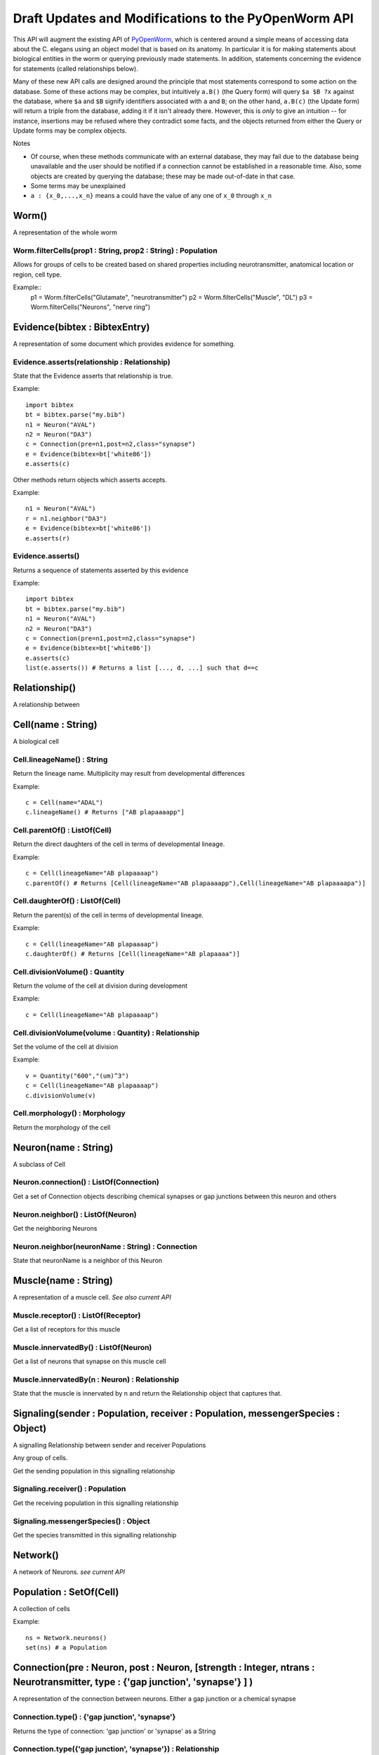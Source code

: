 .. _api:

Draft Updates and Modifications to the PyOpenWorm API
------------------------------------------------------


This API will augment the existing API of `PyOpenWorm <https://github.com/openworm/PyOpenWorm/>`_, which is centered around a simple means of accessing data about the C. elegans using an object model that is based on its anatomy.  In particular it is for making statements about biological entities in the worm or querying previously made statements. In addition, statements concerning the evidence for statements (called relationships below).

Many of these new API calls are designed around the principle that most statements correspond to some action on the database. Some of these actions may be complex, but intuitively ``a.B()`` (the Query form) will query ``$a $B ?x`` against the database, where ``$a`` and ``$B`` signify identifiers associated with ``a`` and ``B``; on the other hand, ``a.B(c)`` (the Update form) will return a triple from the database, adding it if it isn't already there. However, this is `only` to give an intuition -- for instance, insertions may be refused where they contradict some facts, and the objects returned from either the Query or Update forms may be complex objects.



Notes

- Of course, when these methods communicate with an external database, they may fail due to the database being unavailable and the user should be notified if a connection cannot be established in a reasonable time. Also, some objects are created by querying the database; these may be made out-of-date in that case.
- Some terms may be unexplained
- ``a : {x_0,...,x_n}`` means a could have the value of any one of ``x_0`` through ``x_n``

Worm()
~~~~~~~~

A representation of the whole worm

Worm.filterCells(prop1 : String, prop2 : String) : Population
+++++++++++++++++++++++++++++++++++++++++++++++++++++++++++++

Allows for groups of cells to be created based on shared properties including neurotransmitter, anatomical location or region, cell type.  

Example::
    p1 = Worm.filterCells("Glutamate", "neurotransmitter")
    p2 = Worm.filterCells("Muscle", "DL")
    p3 = Worm.filterCells("Neurons", "nerve ring")


Evidence(bibtex : BibtexEntry)
~~~~~~~~~~~~~~~~~~~~~~~~~~~~~~

A representation of some document which provides evidence for something.  

Evidence.asserts(relationship : Relationship)
++++++++++++++++++++++++++++++++++++++++++++++++++++++++++++++++++++++

State that the Evidence asserts that relationship is true.

Example::

    import bibtex
    bt = bibtex.parse("my.bib")
    n1 = Neuron("AVAL")
    n2 = Neuron("DA3")
    c = Connection(pre=n1,post=n2,class="synapse")
    e = Evidence(bibtex=bt['white86'])
    e.asserts(c)

Other methods return objects which asserts accepts.

Example::

    n1 = Neuron("AVAL")
    r = n1.neighbor("DA3")
    e = Evidence(bibtex=bt['white86'])
    e.asserts(r)

Evidence.asserts()
++++++++++++++++++

Returns a sequence of statements asserted by this evidence

Example::

    import bibtex
    bt = bibtex.parse("my.bib")
    n1 = Neuron("AVAL")
    n2 = Neuron("DA3")
    c = Connection(pre=n1,post=n2,class="synapse")
    e = Evidence(bibtex=bt['white86'])
    e.asserts(c)
    list(e.asserts()) # Returns a list [..., d, ...] such that d==c

Relationship()
~~~~~~~~~~~~~~

A relationship between

Cell(name : String)
~~~~~~~~~~~~~~~~~~~

A biological cell


Cell.lineageName() : String
++++++++++++++++++++++++++++++++++++++

Return the lineage name. Multiplicity may result from developmental differences

Example::

    c = Cell(name="ADAL")
    c.lineageName() # Returns ["AB plapaaaapp"]

Cell.parentOf() : ListOf(Cell)
++++++++++++++++++++++++++++++++

Return the direct daughters of the cell in terms of developmental lineage.

Example::

    c = Cell(lineageName="AB plapaaaap")
    c.parentOf() # Returns [Cell(lineageName="AB plapaaaapp"),Cell(lineageName="AB plapaaaapa")]

Cell.daughterOf() : ListOf(Cell)
++++++++++++++++++++++++++++++++++

Return the parent(s) of the cell in terms of developmental lineage.  

Example::

    c = Cell(lineageName="AB plapaaaap")
    c.daughterOf() # Returns [Cell(lineageName="AB plapaaaa")]


Cell.divisionVolume() : Quantity
++++++++++++++++++++++++++++++++++++++

Return the volume of the cell at division during development

Example::

    c = Cell(lineageName="AB plapaaaap")

Cell.divisionVolume(volume : Quantity) : Relationship
++++++++++++++++++++++++++++++++++++++++++++++++++++++++++++++

Set the volume of the cell at division

Example::

    v = Quantity("600","(um)^3")
    c = Cell(lineageName="AB plapaaaap")
    c.divisionVolume(v)

Cell.morphology() : Morphology
+++++++++++++++++++++++++++++++++++

Return the morphology of the cell


Neuron(name : String)
~~~~~~~~~~~~~~~~~~~~~

A subclass of Cell

Neuron.connection() : ListOf(Connection)
+++++++++++++++++++++++++++++++++++++++++++

Get a set of Connection objects describing chemical synapses or gap junctions between this neuron and others

Neuron.neighbor() : ListOf(Neuron)
+++++++++++++++++++++++++++++++++++

Get the neighboring Neurons

Neuron.neighbor(neuronName : String) : Connection
++++++++++++++++++++++++++++++++++++++++++++++++++++++++++++++++++++++

State that neuronName is a neighbor of this Neuron

Muscle(name : String) 
~~~~~~~~~~~~~~~~~~~~~~
A representation of a muscle cell. `See also current API`

Muscle.receptor() : ListOf(Receptor)
++++++++++++++++++++++++++++++++++++++

Get a list of receptors for this muscle

Muscle.innervatedBy() : ListOf(Neuron)
++++++++++++++++++++++++++++++++++++++++

Get a list of neurons that synapse on this muscle cell

Muscle.innervatedBy(n : Neuron) : Relationship
+++++++++++++++++++++++++++++++++++++++++++++++

State that the muscle is innervated by n and return the Relationship object that captures that.

Signaling(sender : Population, receiver : Population, messengerSpecies : Object)
~~~~~~~~~~~~~~~~~~~~~~~~~~~~~~~~~~~~~~~~~~~~~~~~~~~~~~~~~~~~~~~~~~~~~~~~~~~~~~~~~

A signalling Relationship between sender and receiver Populations

Any group of cells.

Get the sending population in this signalling relationship

Signaling.receiver() : Population
+++++++++++++++++++++++++++++++++++++

Get the receiving population in this signalling relationship

Signaling.messengerSpecies() : Object
+++++++++++++++++++++++++++++++++++++

Get the species transmitted in this signalling relationship

Network()
~~~~~~~~~~

A network of Neurons. `see current API`

Population : SetOf(Cell)
~~~~~~~~~~~~~~~~~~~~~~~~~~~
A collection of cells

Example::

    ns = Network.neurons()
    set(ns) # a Population

Connection(pre : Neuron, post : Neuron, [strength : Integer, ntrans : Neurotransmitter, type : {'gap junction', 'synapse'} ] )
~~~~~~~~~~~~~~~~~~~~~~~~~~~~~~~~~~~~~~~~~~~~~~~~~~~~~~~~~~~~~~~~~~~~~~~~~~~~~~~~~~~~~~~~~~~~~~~~~~~~~~~~~~~~~~~~~~~~~~~~~~~~~~~~~~~~~~~~

A representation of the connection between neurons. Either a gap junction or a chemical synapse

Connection.type() : {'gap junction', 'synapse'}
+++++++++++++++++++++++++++++++++++++++++++++++++++++

Returns the type of connection: 'gap junction' or 'synapse' as a String

Connection.type({'gap junction', 'synapse'}) : Relationship
++++++++++++++++++++++++++++++++++++++++++++++++++++++++++++++

State that the connection is a gap junction/chemical synapse

Connection.neurotransmitter() : String
+++++++++++++++++++++++++++++++++++++++++++++++++
Returns the type of neurotransmitter used in the connection as a String

Connection.strength() : Integer
++++++++++++++++++++++++++++++++
Returns the connection strength, the number of synapses and / or gap junctions made between the neurons

NeuroML
~~~~~~~~

A utility for generating NeuroML files from other objects. The semantics described `above <#draft-api>`__ do not apply here.

NeuroML.generate(object : {Neuron, IonChannel}, type : {0,1,2}) : neuroml.NeuroMLDocument
+++++++++++++++++++++++++++++++++++++++++++++++++++++++++++++++++++++++++++++++++++++++++++++

Get a NeuroML object that represents the given object. The ``type`` determines what content is included in the NeuroML object:

- 0=full morphology+biophysics 
- 1=cell body only+biophysics
- 2=full morphology only

NeuroML.write(document : neuroml.NeuroMLDocument, filename : String) 
+++++++++++++++++++++++++++++++++++++++++++++++++++++++++++++++++++++

Write out a NeuroMLDocument

IonChannel
~~~~~~~~~~~~
